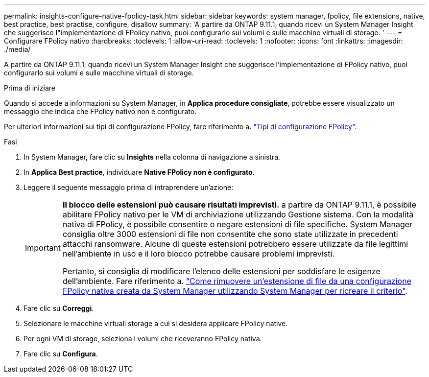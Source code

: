 ---
permalink: insights-configure-native-fpolicy-task.html 
sidebar: sidebar 
keywords: system manager, fpolicy, file extensions, native, best practice, best practise, configure, disallow 
summary: 'A partire da ONTAP 9.11.1, quando ricevi un System Manager Insight che suggerisce l"implementazione di FPolicy nativo, puoi configurarlo sui volumi e sulle macchine virtuali di storage. ' 
---
= Configurare FPolicy nativo
:hardbreaks:
:toclevels: 1
:allow-uri-read: 
:toclevels: 1
:nofooter: 
:icons: font
:linkattrs: 
:imagesdir: ./media/


[role="lead"]
A partire da ONTAP 9.11.1, quando ricevi un System Manager Insight che suggerisce l'implementazione di FPolicy nativo, puoi configurarlo sui volumi e sulle macchine virtuali di storage.

.Prima di iniziare
Quando si accede a informazioni su System Manager, in *Applica procedure consigliate*, potrebbe essere visualizzato un messaggio che indica che FPolicy nativo non è configurato.

Per ulteriori informazioni sui tipi di configurazione FPolicy, fare riferimento a. https://docs.netapp.com/us-en/ontap/nas-audit/fpolicy-config-types-concept.html["Tipi di configurazione FPolicy"].

.Fasi
. In System Manager, fare clic su *Insights* nella colonna di navigazione a sinistra.
. In *Applica Best practice*, individuare *Native FPolicy non è configurato*.
. Leggere il seguente messaggio prima di intraprendere un'azione:
+
[IMPORTANT]
====
*Il blocco delle estensioni può causare risultati imprevisti.* a partire da ONTAP 9.11.1, è possibile abilitare FPolicy nativo per le VM di archiviazione utilizzando Gestione sistema.
Con la modalità nativa di FPolicy, è possibile consentire o negare estensioni di file specifiche. System Manager consiglia oltre 3000 estensioni di file non consentite che sono state utilizzate in precedenti attacchi ransomware.  Alcune di queste estensioni potrebbero essere utilizzate da file legittimi nell'ambiente in uso e il loro blocco potrebbe causare problemi imprevisti.

Pertanto, si consiglia di modificare l'elenco delle estensioni per soddisfare le esigenze dell'ambiente. Fare riferimento a. https://kb.netapp.com/onprem/ontap/da/NAS/How_to_remove_a_file_extension_from_a_native_FPolicy_configuration_created_by_System_Manager_using_System_Manager_to_recreate_the_policy["Come rimuovere un'estensione di file da una configurazione FPolicy nativa creata da System Manager utilizzando System Manager per ricreare il criterio"^].

====
. Fare clic su *Correggi*.
. Selezionare le macchine virtuali storage a cui si desidera applicare FPolicy native.
. Per ogni VM di storage, seleziona i volumi che riceveranno FPolicy nativa.
. Fare clic su *Configura*.

